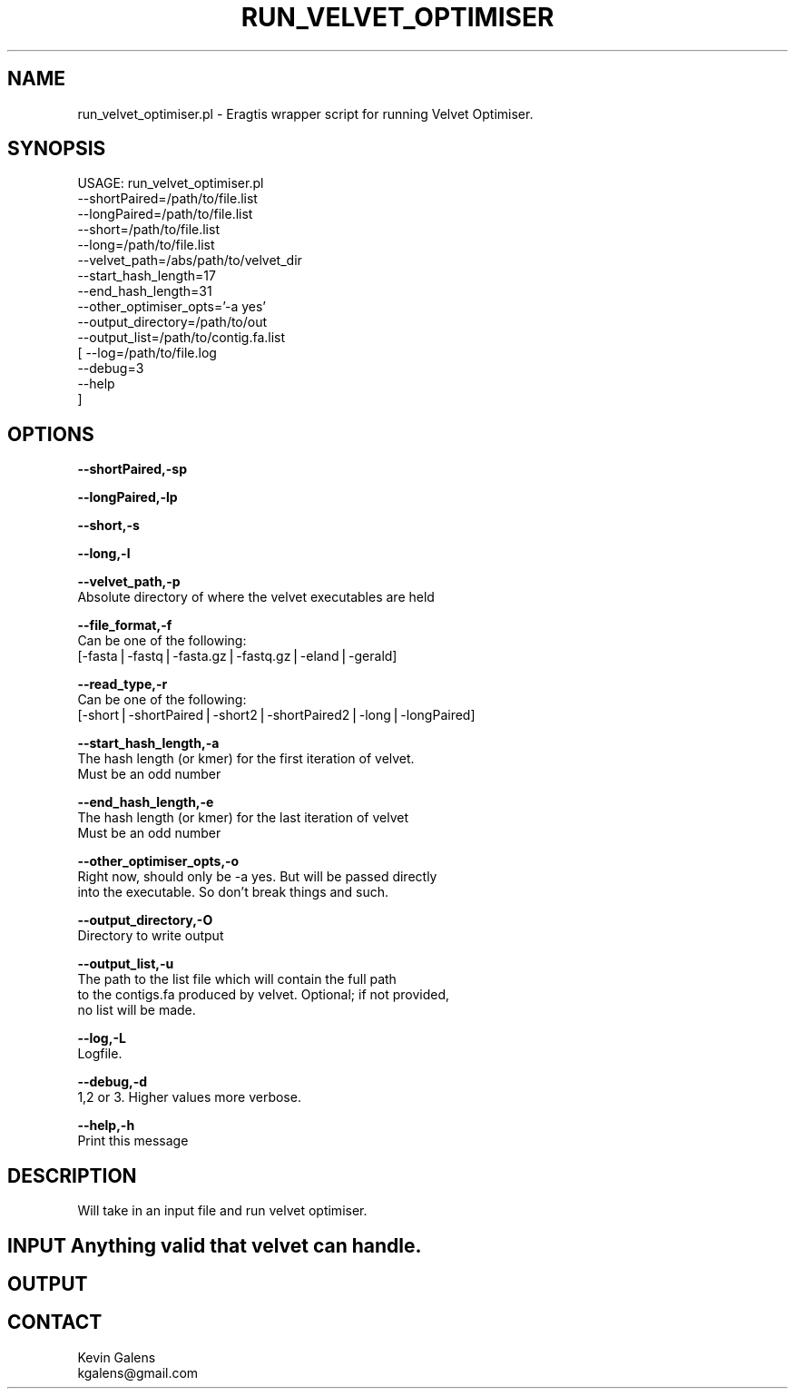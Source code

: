 .\" Automatically generated by Pod::Man v1.37, Pod::Parser v1.32
.\"
.\" Standard preamble:
.\" ========================================================================
.de Sh \" Subsection heading
.br
.if t .Sp
.ne 5
.PP
\fB\\$1\fR
.PP
..
.de Sp \" Vertical space (when we can't use .PP)
.if t .sp .5v
.if n .sp
..
.de Vb \" Begin verbatim text
.ft CW
.nf
.ne \\$1
..
.de Ve \" End verbatim text
.ft R
.fi
..
.\" Set up some character translations and predefined strings.  \*(-- will
.\" give an unbreakable dash, \*(PI will give pi, \*(L" will give a left
.\" double quote, and \*(R" will give a right double quote.  | will give a
.\" real vertical bar.  \*(C+ will give a nicer C++.  Capital omega is used to
.\" do unbreakable dashes and therefore won't be available.  \*(C` and \*(C'
.\" expand to `' in nroff, nothing in troff, for use with C<>.
.tr \(*W-|\(bv\*(Tr
.ds C+ C\v'-.1v'\h'-1p'\s-2+\h'-1p'+\s0\v'.1v'\h'-1p'
.ie n \{\
.    ds -- \(*W-
.    ds PI pi
.    if (\n(.H=4u)&(1m=24u) .ds -- \(*W\h'-12u'\(*W\h'-12u'-\" diablo 10 pitch
.    if (\n(.H=4u)&(1m=20u) .ds -- \(*W\h'-12u'\(*W\h'-8u'-\"  diablo 12 pitch
.    ds L" ""
.    ds R" ""
.    ds C` ""
.    ds C' ""
'br\}
.el\{\
.    ds -- \|\(em\|
.    ds PI \(*p
.    ds L" ``
.    ds R" ''
'br\}
.\"
.\" If the F register is turned on, we'll generate index entries on stderr for
.\" titles (.TH), headers (.SH), subsections (.Sh), items (.Ip), and index
.\" entries marked with X<> in POD.  Of course, you'll have to process the
.\" output yourself in some meaningful fashion.
.if \nF \{\
.    de IX
.    tm Index:\\$1\t\\n%\t"\\$2"
..
.    nr % 0
.    rr F
.\}
.\"
.\" For nroff, turn off justification.  Always turn off hyphenation; it makes
.\" way too many mistakes in technical documents.
.hy 0
.if n .na
.\"
.\" Accent mark definitions (@(#)ms.acc 1.5 88/02/08 SMI; from UCB 4.2).
.\" Fear.  Run.  Save yourself.  No user-serviceable parts.
.    \" fudge factors for nroff and troff
.if n \{\
.    ds #H 0
.    ds #V .8m
.    ds #F .3m
.    ds #[ \f1
.    ds #] \fP
.\}
.if t \{\
.    ds #H ((1u-(\\\\n(.fu%2u))*.13m)
.    ds #V .6m
.    ds #F 0
.    ds #[ \&
.    ds #] \&
.\}
.    \" simple accents for nroff and troff
.if n \{\
.    ds ' \&
.    ds ` \&
.    ds ^ \&
.    ds , \&
.    ds ~ ~
.    ds /
.\}
.if t \{\
.    ds ' \\k:\h'-(\\n(.wu*8/10-\*(#H)'\'\h"|\\n:u"
.    ds ` \\k:\h'-(\\n(.wu*8/10-\*(#H)'\`\h'|\\n:u'
.    ds ^ \\k:\h'-(\\n(.wu*10/11-\*(#H)'^\h'|\\n:u'
.    ds , \\k:\h'-(\\n(.wu*8/10)',\h'|\\n:u'
.    ds ~ \\k:\h'-(\\n(.wu-\*(#H-.1m)'~\h'|\\n:u'
.    ds / \\k:\h'-(\\n(.wu*8/10-\*(#H)'\z\(sl\h'|\\n:u'
.\}
.    \" troff and (daisy-wheel) nroff accents
.ds : \\k:\h'-(\\n(.wu*8/10-\*(#H+.1m+\*(#F)'\v'-\*(#V'\z.\h'.2m+\*(#F'.\h'|\\n:u'\v'\*(#V'
.ds 8 \h'\*(#H'\(*b\h'-\*(#H'
.ds o \\k:\h'-(\\n(.wu+\w'\(de'u-\*(#H)/2u'\v'-.3n'\*(#[\z\(de\v'.3n'\h'|\\n:u'\*(#]
.ds d- \h'\*(#H'\(pd\h'-\w'~'u'\v'-.25m'\f2\(hy\fP\v'.25m'\h'-\*(#H'
.ds D- D\\k:\h'-\w'D'u'\v'-.11m'\z\(hy\v'.11m'\h'|\\n:u'
.ds th \*(#[\v'.3m'\s+1I\s-1\v'-.3m'\h'-(\w'I'u*2/3)'\s-1o\s+1\*(#]
.ds Th \*(#[\s+2I\s-2\h'-\w'I'u*3/5'\v'-.3m'o\v'.3m'\*(#]
.ds ae a\h'-(\w'a'u*4/10)'e
.ds Ae A\h'-(\w'A'u*4/10)'E
.    \" corrections for vroff
.if v .ds ~ \\k:\h'-(\\n(.wu*9/10-\*(#H)'\s-2\u~\d\s+2\h'|\\n:u'
.if v .ds ^ \\k:\h'-(\\n(.wu*10/11-\*(#H)'\v'-.4m'^\v'.4m'\h'|\\n:u'
.    \" for low resolution devices (crt and lpr)
.if \n(.H>23 .if \n(.V>19 \
\{\
.    ds : e
.    ds 8 ss
.    ds o a
.    ds d- d\h'-1'\(ga
.    ds D- D\h'-1'\(hy
.    ds th \o'bp'
.    ds Th \o'LP'
.    ds ae ae
.    ds Ae AE
.\}
.rm #[ #] #H #V #F C
.\" ========================================================================
.\"
.IX Title "RUN_VELVET_OPTIMISER 1"
.TH RUN_VELVET_OPTIMISER 1 "2010-10-22" "perl v5.8.8" "User Contributed Perl Documentation"
.SH "NAME"
run_velvet_optimiser.pl \- Eragtis wrapper script for running Velvet Optimiser.
.SH "SYNOPSIS"
.IX Header "SYNOPSIS"
.Vb 15
\& USAGE: run_velvet_optimiser.pl
\&       --shortPaired=/path/to/file.list
\&       --longPaired=/path/to/file.list
\&       --short=/path/to/file.list
\&       --long=/path/to/file.list
\&       --velvet_path=/abs/path/to/velvet_dir
\&       --start_hash_length=17
\&       --end_hash_length=31
\&       --other_optimiser_opts='-a yes'
\&       --output_directory=/path/to/out
\&       --output_list=/path/to/contig.fa.list
\&     [ --log=/path/to/file.log
\&       --debug=3
\&       --help
\&     ]
.Ve
.SH "OPTIONS"
.IX Header "OPTIONS"
\&\fB\-\-shortPaired,\-sp\fR
.PP
\&\fB\-\-longPaired,\-lp\fR
.PP
\&\fB\-\-short,\-s\fR
.PP
\&\fB\-\-long,\-l\fR
.PP
\&\fB\-\-velvet_path,\-p\fR
    Absolute directory of where the velvet executables are held
.PP
\&\fB\-\-file_format,\-f\fR
    Can be one of the following:
    [\-fasta|\-fastq|\-fasta.gz|\-fastq.gz|\-eland|\-gerald]
.PP
\&\fB\-\-read_type,\-r\fR
    Can be one of the following:
    [\-short|\-shortPaired|\-short2|\-shortPaired2|\-long|\-longPaired]
.PP
\&\fB\-\-start_hash_length,\-a\fR
    The hash length (or kmer) for the first iteration of velvet.
    Must be an odd number
.PP
\&\fB\-\-end_hash_length,\-e\fR
    The hash length (or kmer) for the last iteration of velvet
    Must be an odd number
.PP
\&\fB\-\-other_optimiser_opts,\-o\fR
    Right now, should only be \-a yes.  But will be passed directly
    into the executable. So don't break things and such.
.PP
\&\fB\-\-output_directory,\-O\fR
    Directory to write output
.PP
\&\fB\-\-output_list,\-u\fR
    The path to the list file which will contain the full path
    to the contigs.fa produced by velvet.  Optional; if not provided,
    no list will be made.
.PP
\&\fB\-\-log,\-L\fR
    Logfile.
.PP
\&\fB\-\-debug,\-d\fR
    1,2 or 3. Higher values more verbose.
.PP
\&\fB\-\-help,\-h\fR
    Print this message
.SH "DESCRIPTION"
.IX Header "DESCRIPTION"
.Vb 1
\&    Will take in an input file and run velvet optimiser.
.Ve
.SH "INPUT Anything valid that velvet can handle."
.IX Header "INPUT Anything valid that velvet can handle."
.SH "OUTPUT"
.IX Header "OUTPUT"
.SH "CONTACT"
.IX Header "CONTACT"
.Vb 2
\&    Kevin Galens
\&    kgalens@gmail.com
.Ve

